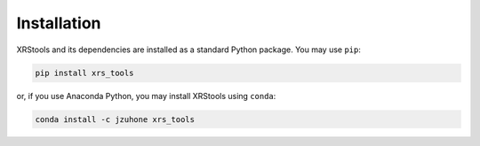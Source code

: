 .. _installing:

Installation
============

XRStools and its dependencies are installed as a standard Python package. You may use ``pip``:

.. code-block:: bash

    pip install xrs_tools

or, if you use Anaconda Python, you may install XRStools using ``conda``:

.. code-block:: bash

    conda install -c jzuhone xrs_tools
